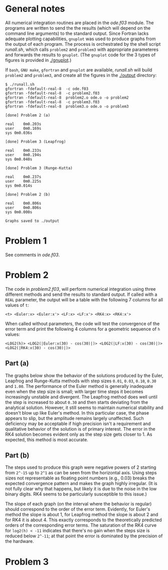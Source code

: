 * General notes
  All numerical integration routines are placed in the [[ode.f03]]
  module. The programs are written to send the the results (which will
  depend on the command line arguments) to the standard output. Since
  Fortran lacks adequate plotting capabilities, ~gnuplot~ was used to
  produce graphs from the output of each program. The process is
  orchestrated by the shell script [[runall.sh]], which calls ~problem2~
  and ~problem3~ with appropriate parameteres and forwards the results
  to ~gnuplot~. (The ~gnuplot~ code for the 3 types of figures is
  provided in [[./gnuplot]].)

  If ~bash~, ~GNU make~, ~gfortran~ and ~gnuplot~ are available,
  [[runall.sh]] will build ~problem2~ and ~problem3~, and create all the
  figures in the [[./output]] directory:
#+BEGIN_EXAMPLE
$ ./runall.sh
gfortran -fdefault-real-8  -c ode.f03
gfortran -fdefault-real-8  -c problem2.f03
gfortran -fdefault-real-8  problem2.o ode.o -o problem2
gfortran -fdefault-real-8  -c problem3.f03
gfortran -fdefault-real-8  problem3.o ode.o -o problem3

[done] Problem 2 (a)

real	0m0.203s
user	0m0.169s
sys	0m0.036s

[done] Problem 3 (Leapfrog)

real	0m0.233s
user	0m0.194s
sys	0m0.040s

[done] Problem 3 (Runge-Kutta)

real	0m0.237s
user	0m0.225s
sys	0m0.014s

[done] Problem 2 (b)

real	0m0.806s
user	0m0.806s
sys	0m0.000s

Graphs saved to ./output
#+END_EXAMPLE

* Problem 1
  See comments in [[ode.f03]].
* Problem 2
  The code in [[problem2.f03]], will perform numerical integration using
  three different methods and send the results to standard output. If
  called with a ~REAL~ parameter, the output will be a table with the
  following 7 columns for all values of ~t~:
#+BEGIN_EXAMPLE
<t> <Euler:x> <Euler:x'> <LF:x> <LF:x'> <RK4:x> <RK4:x'>
#+END_EXAMPLE
When called without parameters, the code will test the convergence of
the error term and print the following 4 columns for a geometric
sequence of ~h~ values:
#+BEGIN_EXAMPLE
<LOG2(h)> <LOG2(|Euler:x(30) - cos(30)|)> <LOG2(|LF:x(30) - cos(30)|)> <LOG2(|RK4:x(30) - cos(30)|)>
#+END_EXAMPLE
** Part (a)
   The graphs below show the behavior of the solutions produced by the
   Euler, Leapfrog and Runge-Kutta methods with step sizes ~0.01~,
   ~0.03~, ~0.10~, ~0.30~ and ~1.00~. The performance of the Euler
   method is generally inadequate even when the step size is small;
   with larger time steps it becomes increasingly unstable and
   divergent. The Leapfrog method does well until the step is
   increased to about ~0.30~ and then starts deviating from the
   analytical solution. However, it still seems to maintain numerical
   stability and doesn't blow up like Euler's method. In this
   particular case, the phase appears to slip, but the amplitude
   remains largely unaffected. Such deficiency may be acceptable if
   high precision isn't a requirement and qualitative behavior of the
   solution is of primary interest. The error in the RK4 solution
   becomes evident only as the step size gets closer to 1. As
   expected, this method is most accurate.

   [[./output/cos_comparison_step_0.01.png]]
   [[./output/cos_comparison_step_0.03.png]]
   [[./output/cos_comparison_step_0.10.png]]
   [[./output/cos_comparison_step_0.30.png]]
   [[./output/cos_comparison_step_1.00.png]]
** Part (b)
   The steps used to produce this graph were negative powers of 2
   starting from ~2^-15~ up to ~2^1~ as can be seen from the
   horizontal axis. Using steps sizes not representable as floating
   point numbers (e.g., 0.03) breaks the expected convergence pattern
   and makes the graph highly irregular. (It is not fully clear why
   that happens, but likely it is due to the noise in the low binary
   digits. RK4 seems to be particularly susceptible to this issue.)

   The slope of each graph (on the interval where the behavior is
   regular) should correspond to the order of the error
   term. Evidently, for Euler's method the slope is about 1, for
   Leapfrog method the slope is about 2 and for RK4 it is
   about 4. This exactly corresponds to the theoretically predicted
   orders of the corresponding error terms. The saturation of the RK4
   curve for ~log2(h) < -11~ indicates that there's no gain when the
   steps size is reduced below ~2^-11~; at that point the error is
   dominated by the precision of the hardware.
   [[./output/conv_test.png]]
* Problem 3
[[./output/orbit_Leapfrog_step_0.01.png]]
[[./output/orbit_Runge-Kutta_step_0.01.png]]
[[./output/orbit_Leapfrog_step_0.03.png]]
[[./output/orbit_Runge-Kutta_step_0.03.png]]
[[./output/orbit_Leapfrog_step_0.10.png]]
[[./output/orbit_Runge-Kutta_step_0.10.png]]
[[./output/orbit_Leapfrog_step_0.30.png]]
[[./output/orbit_Runge-Kutta_step_0.30.png]]
[[./output/orbit_Leapfrog_step_1.00.png]]
[[./output/orbit_Runge-Kutta_step_1.00.png]]

